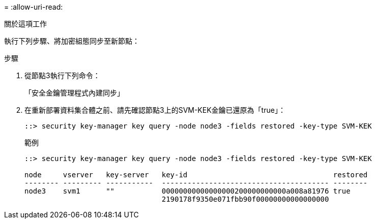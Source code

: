 = 
:allow-uri-read: 


.關於這項工作
執行下列步驟、將加密組態同步至新節點：

.步驟
. 從節點3執行下列命令：
+
「安全金鑰管理程式內建同步」

. 在重新部署資料集合體之前、請先確認節點3上的SVM-KEK金鑰已還原為「true」：
+
[listing]
----
::> security key-manager key query -node node3 -fields restored -key-type SVM-KEK
----
+
.範例
[listing]
----
::> security key-manager key query -node node3 -fields restored -key-type SVM-KEK

node     vserver   key-server   key-id                                  restored
-------- --------- -----------  --------------------------------------- --------
node3    svm1      ""           00000000000000000200000000000a008a81976 true
                                2190178f9350e071fbb90f00000000000000000
----

